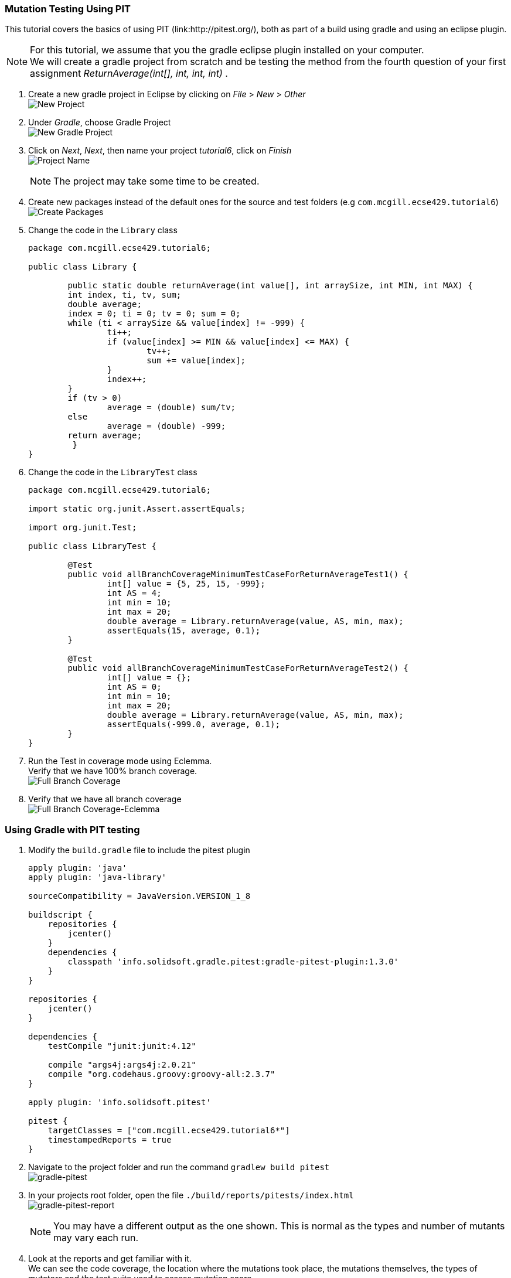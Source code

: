 === Mutation Testing Using PIT

This tutorial covers the basics of using PIT (link:http://pitest.org/), both as part of a build using gradle and using an eclipse plugin.

[NOTE]
For this tutorial, we assume that you the gradle eclipse plugin installed on your computer. +
We will create a gradle project from scratch and be testing the method from the fourth question of your first assignment _ReturnAverage(int[], int, int, int)_ . 

. Create a new gradle project in Eclipse by clicking on _File_ > _New_ > _Other_ +
image:figs/pit-testing-fig-1.png[New Project]

. Under _Gradle_, choose Gradle Project +
image:figs/pit-testing-fig-2.png[New Gradle Project]

. Click on _Next_, _Next_, then name your project _tutorial6_, click on _Finish_ +
image:figs/pit-testing-fig-3.png[Project Name] +
[NOTE]
The project may take some time to be created.

. Create new packages instead of the default ones for the source and test folders (e.g `com.mcgill.ecse429.tutorial6`) +
image:figs/pit-testing-fig-4.png[Create Packages]

. Change the code in the `Library` class 
+
[source,java]
----
package com.mcgill.ecse429.tutorial6;

public class Library {
	
	public static double returnAverage(int value[], int arraySize, int MIN, int MAX) {
    	int index, ti, tv, sum;
    	double average;
    	index = 0; ti = 0; tv = 0; sum = 0;
    	while (ti < arraySize && value[index] != -999) {
    		ti++;
	    	if (value[index] >= MIN && value[index] <= MAX) {
		    	tv++;
		    	sum += value[index];
	    	}
	    	index++;
    	}
    	if (tv > 0)
    		average = (double) sum/tv;
    	else
    		average = (double) -999;
    	return average;
	 }
}
----

. Change the code in the `LibraryTest` class 
+
[source,java]
----
package com.mcgill.ecse429.tutorial6;

import static org.junit.Assert.assertEquals;

import org.junit.Test;

public class LibraryTest {
	
	@Test
	public void allBranchCoverageMinimumTestCaseForReturnAverageTest1() {
		int[] value = {5, 25, 15, -999};
		int AS = 4;
		int min = 10;
		int max = 20;		
		double average = Library.returnAverage(value, AS, min, max);
		assertEquals(15, average, 0.1);
	}
	
	@Test
	public void allBranchCoverageMinimumTestCaseForReturnAverageTest2() {
		int[] value = {};
		int AS = 0;
		int min = 10;
		int max = 20;		
		double average = Library.returnAverage(value, AS, min, max);
		assertEquals(-999.0, average, 0.1);
	}
}
----

. Run the Test in coverage mode using Eclemma. +
Verify that we have 100% branch coverage. +
image:figs/pit-testing-fig-5.png[Full Branch Coverage]

. Verify that we have all branch coverage +
image:figs/pit-testing-fig-6.png[Full Branch Coverage-Eclemma]

=== Using Gradle with PIT testing

. Modify the `build.gradle` file to include the pitest plugin 
+
[source,gradle]
----
apply plugin: 'java'
apply plugin: 'java-library'

sourceCompatibility = JavaVersion.VERSION_1_8

buildscript {
    repositories {
        jcenter()
    }
    dependencies {
        classpath 'info.solidsoft.gradle.pitest:gradle-pitest-plugin:1.3.0'
    }
}

repositories {
    jcenter()
}

dependencies {
    testCompile "junit:junit:4.12"

    compile "args4j:args4j:2.0.21"
    compile "org.codehaus.groovy:groovy-all:2.3.7"
}

apply plugin: 'info.solidsoft.pitest'

pitest {
    targetClasses = ["com.mcgill.ecse429.tutorial6*"]
    timestampedReports = true
}
----

. Navigate to the project folder and run the command `gradlew build pitest` +
image:figs/pit-testing-fig-7.png[gradle-pitest]

. In your projects root folder, open the file `./build/reports/pitests/index.html` +
image:figs/pit-testing-fig-8.png[gradle-pitest-report] +
[NOTE]
You may have a different output as the one shown. This is normal as the types and number of mutants may vary each run.

. Look at the reports and get familiar with it. +
We can see the code coverage, the location where the mutations took place, the mutations themselves, the types of mutators and the test suite used to assess mutation score.

. From the ouput above, we update the test cases +
The test cases are not killing all mutants due to not checking `value[index] == MIN` and `value[index] == MAX` conditions in the boundary. A similar problem occurs for `ti == arraySize` in the while loop. `LibraryTest.java` now contains: 
+
[source,java]
----
package com.mcgill.ecse429.tutorial6;

import static org.junit.Assert.assertEquals;

import org.junit.Test;

public class LibraryTest {
	
	@Test
	public void allBranchCoverageMinimumTestCaseForReturnAverageTest1() {
		int[] value = {5, 25, 10, 20, -999};
		int AS = 5;
		int min = 10;
		int max = 20;		
		double average = Library.returnAverage(value, AS, min, max);
		assertEquals(15, average, 0.1);
	}
	
	@Test
	public void allBranchCoverageMinimumTestCaseForReturnAverageTest2() {
		int[] value = {};
		int AS = 0;
		int min = 10;
		int max = 20;		
		double average = Library.returnAverage(value, AS, min, max);
		assertEquals(-999.0, average, 0.1);
	}

}
----

. Rerun pit mutation with `gradlew build pitest` and reopen the outputted report `index.html` +
image:figs/pit-testing-fig-9.png[gradle-pitest-report-2]

. After the second run, we see that the line `ti++;` inside the while loop is useless and a code smell!

=== Configuring PIT testing

. To understand the different mutants, you can go link:http://pitest.org/quickstart/mutators/[here].

. You can customize the plugin in the `builde.gradle` file using all the parameters for the command line. +
Reference: http://pitest.org/quickstart/commandline/

. For example, we can specify the mutators we want in `build.gradle`: 
+
[source,gradle]
----
...
pitest {
    targetClasses = ["com.mcgill.ecse429.tutorial6*"]
    timestampedReports = true
    mutators=['NEGATE_CONDITIONALS','CONDITIONALS_BOUNDARY']
}
...
----

=== Using PIT in Eclipse

. Go to _Help_ > _Eclipse Marketplace_ +
image:figs/pit-testing-fig-10.png[download]

. Type _pit_ in the search box and find _Pitclipse_ + 
image:figs/pit-testing-fig-11.png[download]

. Restart your Eclipse after the installation is successful

. You can now executet the tests in `LibraryTest` class by selecting _Pit Mutation Test_ from the available run configurations +
image:figs/pit-testing-fig-12.png[pit run as]

. Check the output in the console for where the report is generated. +
image:figs/pit-testing-fig-13.png[pit run] +
[NOTE]
The output of the report should be identical to the one we generated with the gradle plugin
